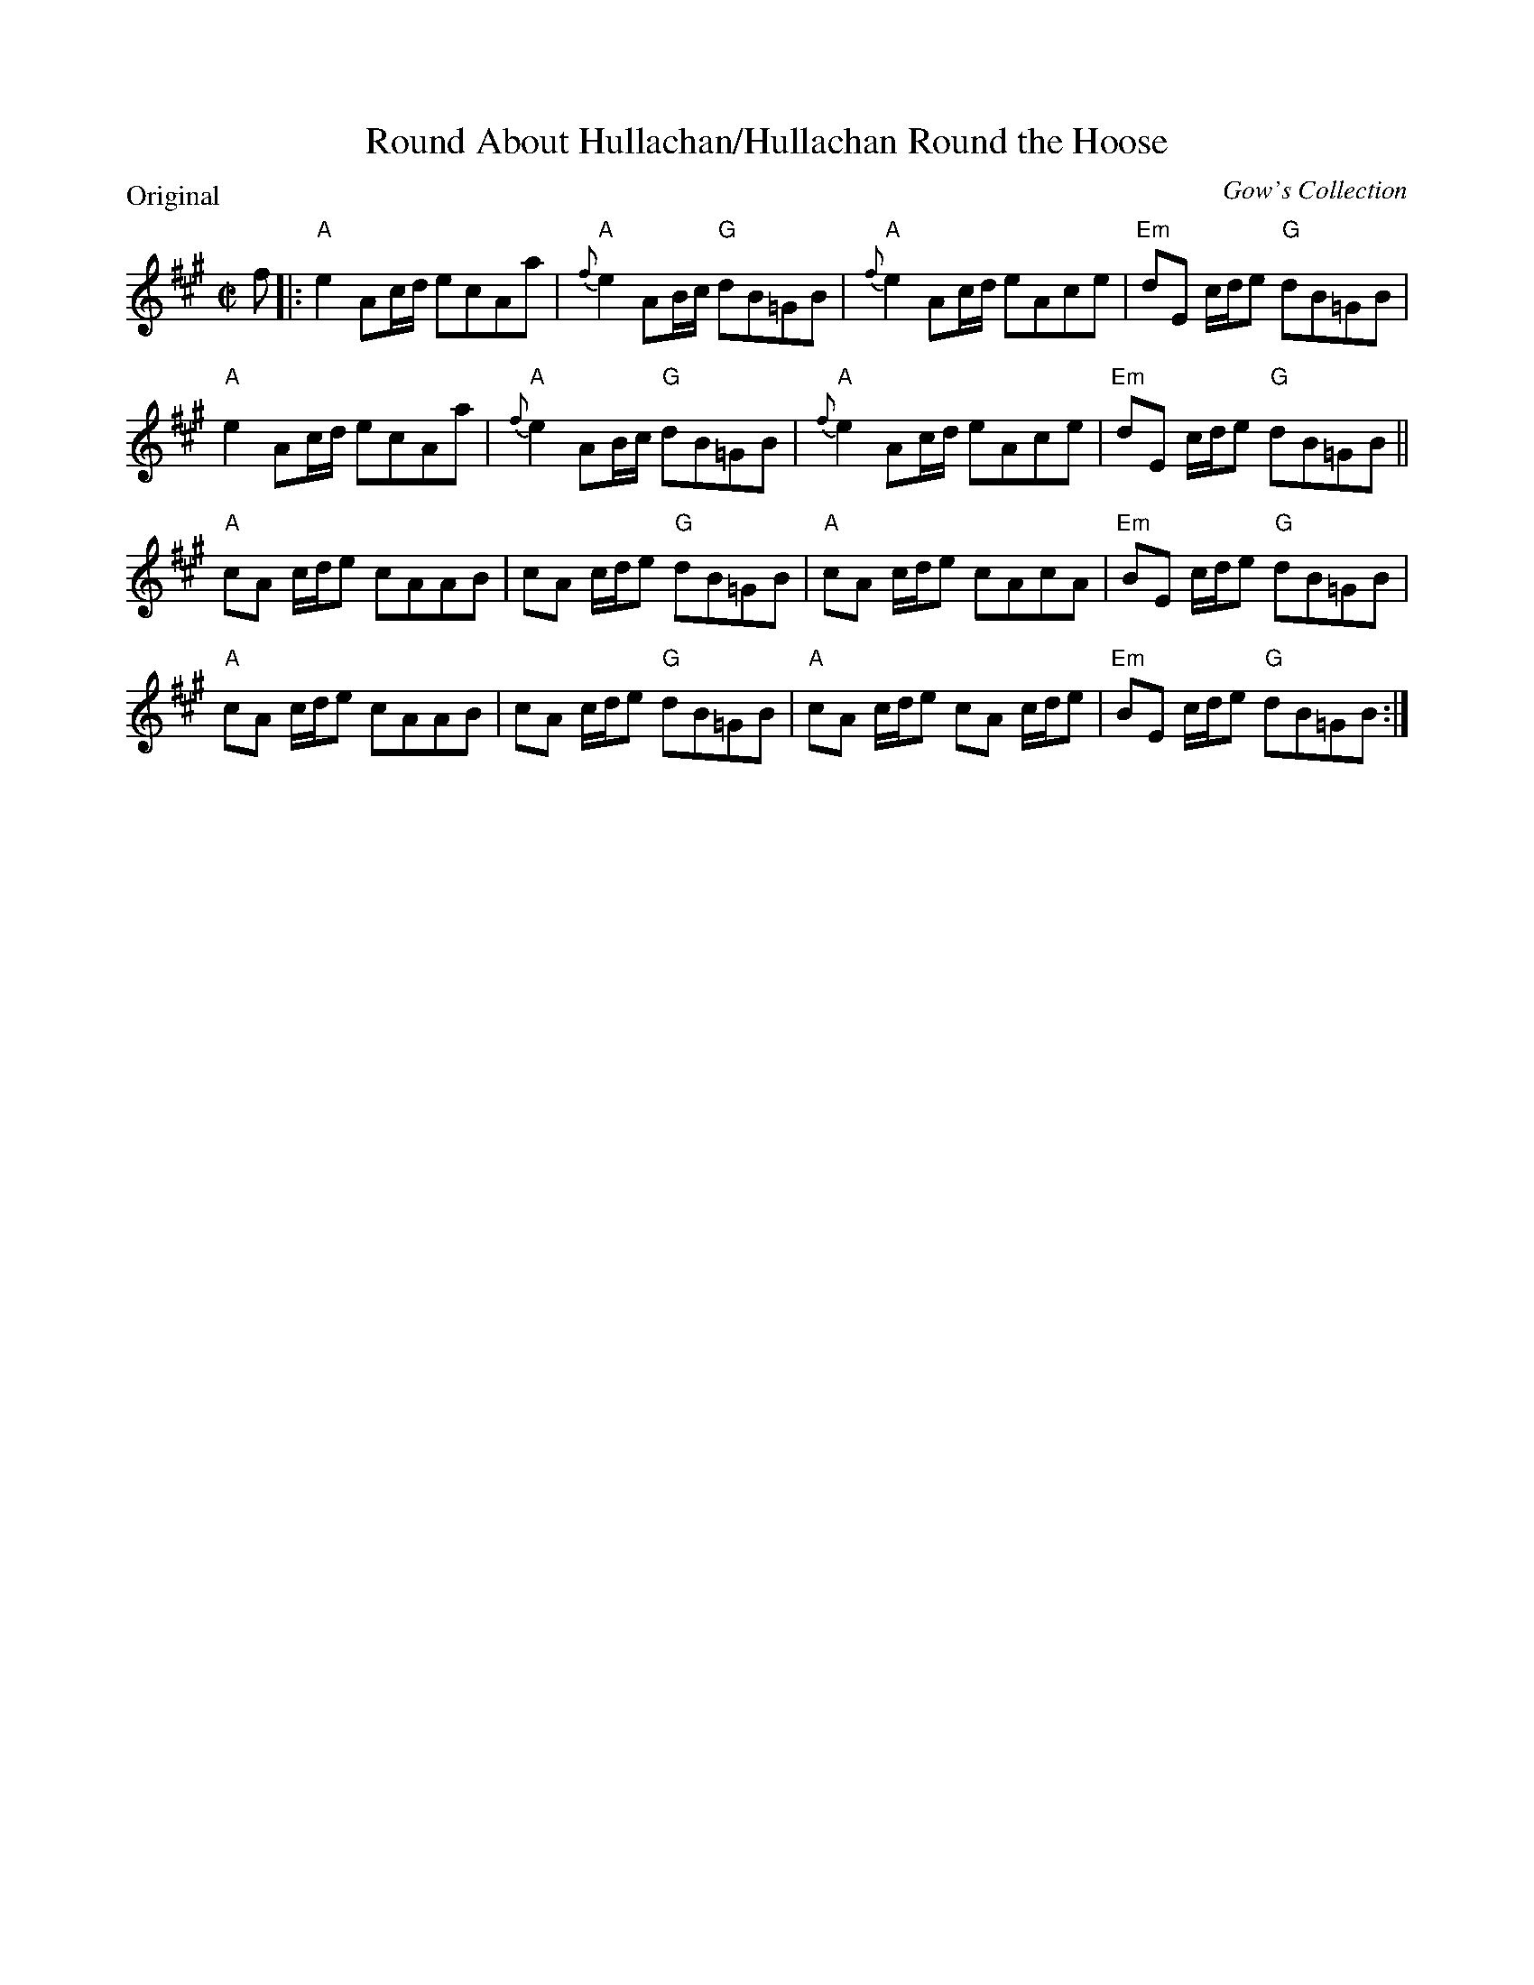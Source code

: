 X:0504
T:Round About Hullachan/Hullachan Round the Hoose
P:Original
C:Gow's Collection
R:Reel (nx32)
B:RSCDS 5-4
Z:Anselm Lingnau <anselm@strathspey.org>
M:C|
L:1/8
K:A
f|:"A"e2 Ac/d/ ecAa|"A"{f}e2 AB/c/ "G"dB=GB|\
   "A"{f}e2 Ac/d/ eAce|"Em"dE c/d/e "G"dB=GB|
   "A"e2 Ac/d/ ecAa|"A"{f}e2 AB/c/ "G"dB=GB|\
   "A"{f}e2 Ac/d/ eAce|"Em"dE c/d/e "G"dB=GB||
   "A"cA c/d/e cAAB|cA c/d/e "G"dB=GB|\
   "A"cA c/d/e cAcA|"Em"BE c/d/e "G"dB=GB|
   "A"cA c/d/e cAAB|cA c/d/e "G"dB=GB|\
   "A"cA c/d/e cA c/d/e|"Em"BE c/d/e "G"dB=GB:|
